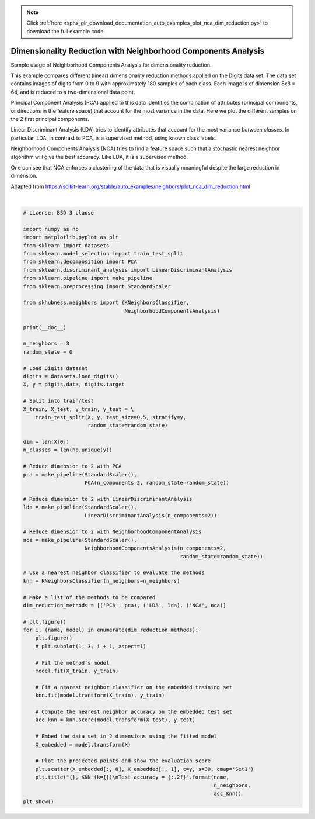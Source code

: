 .. note::
    :class: sphx-glr-download-link-note

    Click :ref:`here <sphx_glr_download_documentation_auto_examples_plot_nca_dim_reduction.py>` to download the full example code
.. rst-class:: sphx-glr-example-title

.. _sphx_glr_documentation_auto_examples_plot_nca_dim_reduction.py:


==============================================================
Dimensionality Reduction with Neighborhood Components Analysis
==============================================================

Sample usage of Neighborhood Components Analysis for dimensionality reduction.

This example compares different (linear) dimensionality reduction methods
applied on the Digits data set. The data set contains images of digits from
0 to 9 with approximately 180 samples of each class. Each image is of
dimension 8x8 = 64, and is reduced to a two-dimensional data point.

Principal Component Analysis (PCA) applied to this data identifies the
combination of attributes (principal components, or directions in the
feature space) that account for the most variance in the data. Here we
plot the different samples on the 2 first principal components.

Linear Discriminant Analysis (LDA) tries to identify attributes that
account for the most variance *between classes*. In particular,
LDA, in contrast to PCA, is a supervised method, using known class labels.

Neighborhood Components Analysis (NCA) tries to find a feature space such
that a stochastic nearest neighbor algorithm will give the best accuracy.
Like LDA, it is a supervised method.

One can see that NCA enforces a clustering of the data that is visually
meaningful despite the large reduction in dimension.

Adapted from `<https://scikit-learn.org/stable/auto_examples/neighbors/plot_nca_dim_reduction.html>`_



.. rst-class:: sphx-glr-horizontal


    *

      .. image:: /documentation/auto_examples/images/sphx_glr_plot_nca_dim_reduction_001.png
            :class: sphx-glr-multi-img

    *

      .. image:: /documentation/auto_examples/images/sphx_glr_plot_nca_dim_reduction_002.png
            :class: sphx-glr-multi-img

    *

      .. image:: /documentation/auto_examples/images/sphx_glr_plot_nca_dim_reduction_003.png
            :class: sphx-glr-multi-img


.. rst-class:: sphx-glr-script-out

 Out:

 .. code-block:: none


    /home/user/feldbauer/miniconda3/envs/hubness/lib/python3.7/site-packages/sklearn/discriminant_analysis.py:388: UserWarning: Variables are collinear.
      warnings.warn("Variables are collinear.")
    /home/user/feldbauer/miniconda3/envs/hubness/lib/python3.7/site-packages/sklearn/discriminant_analysis.py:388: UserWarning: Variables are collinear.
      warnings.warn("Variables are collinear.")
    /home/user/feldbauer/PycharmProjects/hubness/examples/sklearn/plot_nca_dim_reduction.py:103: UserWarning: Matplotlib is currently using agg, which is a non-GUI backend, so cannot show the figure.
      plt.show()





|


.. code-block:: default

    # License: BSD 3 clause

    import numpy as np
    import matplotlib.pyplot as plt
    from sklearn import datasets
    from sklearn.model_selection import train_test_split
    from sklearn.decomposition import PCA
    from sklearn.discriminant_analysis import LinearDiscriminantAnalysis
    from sklearn.pipeline import make_pipeline
    from sklearn.preprocessing import StandardScaler

    from skhubness.neighbors import (KNeighborsClassifier,
                                     NeighborhoodComponentsAnalysis)

    print(__doc__)

    n_neighbors = 3
    random_state = 0

    # Load Digits dataset
    digits = datasets.load_digits()
    X, y = digits.data, digits.target

    # Split into train/test
    X_train, X_test, y_train, y_test = \
        train_test_split(X, y, test_size=0.5, stratify=y,
                         random_state=random_state)

    dim = len(X[0])
    n_classes = len(np.unique(y))

    # Reduce dimension to 2 with PCA
    pca = make_pipeline(StandardScaler(),
                        PCA(n_components=2, random_state=random_state))

    # Reduce dimension to 2 with LinearDiscriminantAnalysis
    lda = make_pipeline(StandardScaler(),
                        LinearDiscriminantAnalysis(n_components=2))

    # Reduce dimension to 2 with NeighborhoodComponentAnalysis
    nca = make_pipeline(StandardScaler(),
                        NeighborhoodComponentsAnalysis(n_components=2,
                                                       random_state=random_state))

    # Use a nearest neighbor classifier to evaluate the methods
    knn = KNeighborsClassifier(n_neighbors=n_neighbors)

    # Make a list of the methods to be compared
    dim_reduction_methods = [('PCA', pca), ('LDA', lda), ('NCA', nca)]

    # plt.figure()
    for i, (name, model) in enumerate(dim_reduction_methods):
        plt.figure()
        # plt.subplot(1, 3, i + 1, aspect=1)

        # Fit the method's model
        model.fit(X_train, y_train)

        # Fit a nearest neighbor classifier on the embedded training set
        knn.fit(model.transform(X_train), y_train)

        # Compute the nearest neighbor accuracy on the embedded test set
        acc_knn = knn.score(model.transform(X_test), y_test)

        # Embed the data set in 2 dimensions using the fitted model
        X_embedded = model.transform(X)

        # Plot the projected points and show the evaluation score
        plt.scatter(X_embedded[:, 0], X_embedded[:, 1], c=y, s=30, cmap='Set1')
        plt.title("{}, KNN (k={})\nTest accuracy = {:.2f}".format(name,
                                                                  n_neighbors,
                                                                  acc_knn))
    plt.show()


.. rst-class:: sphx-glr-timing

   **Total running time of the script:** ( 0 minutes  5.249 seconds)


.. _sphx_glr_download_documentation_auto_examples_plot_nca_dim_reduction.py:


.. only :: html

 .. container:: sphx-glr-footer
    :class: sphx-glr-footer-example



  .. container:: sphx-glr-download

     :download:`Download Python source code: plot_nca_dim_reduction.py <plot_nca_dim_reduction.py>`



  .. container:: sphx-glr-download

     :download:`Download Jupyter notebook: plot_nca_dim_reduction.ipynb <plot_nca_dim_reduction.ipynb>`


.. only:: html

 .. rst-class:: sphx-glr-signature

    `Gallery generated by Sphinx-Gallery <https://sphinx-gallery.github.io>`_
